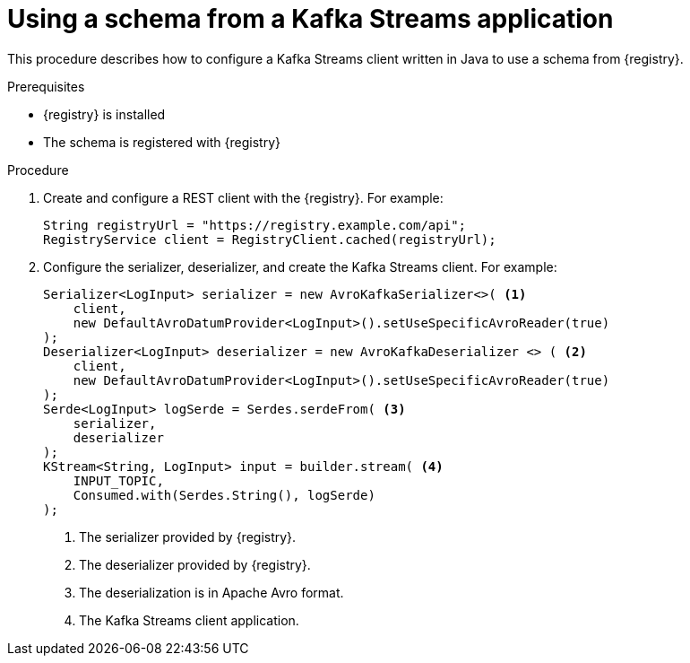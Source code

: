 // Module included in the following assemblies:
//  assembly-using-kafka-client-serdes

[id='registry-serdes-config-stream-{context}']
= Using a schema from a Kafka Streams application

This procedure describes how to configure a Kafka Streams client written in Java to use a schema from {registry}.

.Prerequisites

* {registry} is installed
* The schema is registered with {registry}

.Procedure

. Create and configure a REST client with the {registry}. For example:
+
[source,shell,subs="+quotes,attributes"]
----
String registryUrl = "https://registry.example.com/api";
RegistryService client = RegistryClient.cached(registryUrl);
----

. Configure the serializer, deserializer, and create the Kafka Streams client. For example:
+
[source,java,subs="+quotes,attributes"]
----
Serializer<LogInput> serializer = new AvroKafkaSerializer<>( <1>
    client,
    new DefaultAvroDatumProvider<LogInput>().setUseSpecificAvroReader(true)
);
Deserializer<LogInput> deserializer = new AvroKafkaDeserializer <> ( <2>
    client,
    new DefaultAvroDatumProvider<LogInput>().setUseSpecificAvroReader(true)
);
Serde<LogInput> logSerde = Serdes.serdeFrom( <3>
    serializer,
    deserializer
);
KStream<String, LogInput> input = builder.stream( <4>
    INPUT_TOPIC,
    Consumed.with(Serdes.String(), logSerde)
);
----
<1> The serializer provided by {registry}.
<2> The deserializer provided by {registry}.
<3> The deserialization is in Apache Avro format.
<4> The Kafka Streams client application.
